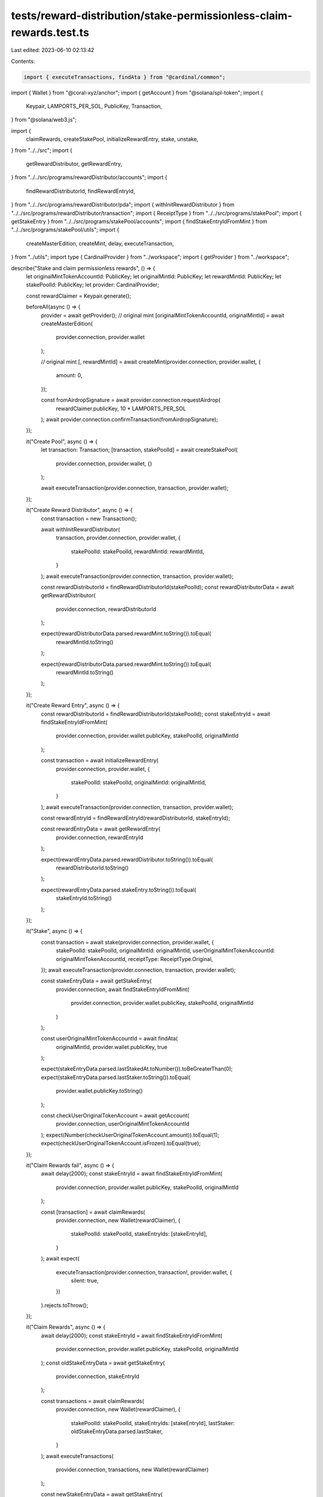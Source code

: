 tests/reward-distribution/stake-permissionless-claim-rewards.test.ts
====================================================================

Last edited: 2023-06-10 02:13:42

Contents:

.. code-block:: ts

    import { executeTransactions, findAta } from "@cardinal/common";
import { Wallet } from "@coral-xyz/anchor";
import { getAccount } from "@solana/spl-token";
import {
  Keypair,
  LAMPORTS_PER_SOL,
  PublicKey,
  Transaction,
} from "@solana/web3.js";

import {
  claimRewards,
  createStakePool,
  initializeRewardEntry,
  stake,
  unstake,
} from "../../src";
import {
  getRewardDistributor,
  getRewardEntry,
} from "../../src/programs/rewardDistributor/accounts";
import {
  findRewardDistributorId,
  findRewardEntryId,
} from "../../src/programs/rewardDistributor/pda";
import { withInitRewardDistributor } from "../../src/programs/rewardDistributor/transaction";
import { ReceiptType } from "../../src/programs/stakePool";
import { getStakeEntry } from "../../src/programs/stakePool/accounts";
import { findStakeEntryIdFromMint } from "../../src/programs/stakePool/utils";
import {
  createMasterEdition,
  createMint,
  delay,
  executeTransaction,
} from "../utils";
import type { CardinalProvider } from "../workspace";
import { getProvider } from "../workspace";

describe("Stake and claim permissionless rewards", () => {
  let originalMintTokenAccountId: PublicKey;
  let originalMintId: PublicKey;
  let rewardMintId: PublicKey;
  let stakePoolId: PublicKey;
  let provider: CardinalProvider;

  const rewardClaimer = Keypair.generate();

  beforeAll(async () => {
    provider = await getProvider();
    // original mint
    [originalMintTokenAccountId, originalMintId] = await createMasterEdition(
      provider.connection,
      provider.wallet
    );

    // original mint
    [, rewardMintId] = await createMint(provider.connection, provider.wallet, {
      amount: 0,
    });

    const fromAirdropSignature = await provider.connection.requestAirdrop(
      rewardClaimer.publicKey,
      10 * LAMPORTS_PER_SOL
    );
    await provider.connection.confirmTransaction(fromAirdropSignature);
  });

  it("Create Pool", async () => {
    let transaction: Transaction;
    [transaction, stakePoolId] = await createStakePool(
      provider.connection,
      provider.wallet,
      {}
    );

    await executeTransaction(provider.connection, transaction, provider.wallet);
  });

  it("Create Reward Distributor", async () => {
    const transaction = new Transaction();

    await withInitRewardDistributor(
      transaction,
      provider.connection,
      provider.wallet,
      {
        stakePoolId: stakePoolId,
        rewardMintId: rewardMintId,
      }
    );
    await executeTransaction(provider.connection, transaction, provider.wallet);

    const rewardDistributorId = findRewardDistributorId(stakePoolId);
    const rewardDistributorData = await getRewardDistributor(
      provider.connection,
      rewardDistributorId
    );

    expect(rewardDistributorData.parsed.rewardMint.toString()).toEqual(
      rewardMintId.toString()
    );

    expect(rewardDistributorData.parsed.rewardMint.toString()).toEqual(
      rewardMintId.toString()
    );
  });

  it("Create Reward Entry", async () => {
    const rewardDistributorId = findRewardDistributorId(stakePoolId);
    const stakeEntryId = await findStakeEntryIdFromMint(
      provider.connection,
      provider.wallet.publicKey,
      stakePoolId,
      originalMintId
    );

    const transaction = await initializeRewardEntry(
      provider.connection,
      provider.wallet,
      {
        stakePoolId: stakePoolId,
        originalMintId: originalMintId,
      }
    );
    await executeTransaction(provider.connection, transaction, provider.wallet);

    const rewardEntryId = findRewardEntryId(rewardDistributorId, stakeEntryId);

    const rewardEntryData = await getRewardEntry(
      provider.connection,
      rewardEntryId
    );

    expect(rewardEntryData.parsed.rewardDistributor.toString()).toEqual(
      rewardDistributorId.toString()
    );

    expect(rewardEntryData.parsed.stakeEntry.toString()).toEqual(
      stakeEntryId.toString()
    );
  });

  it("Stake", async () => {
    const transaction = await stake(provider.connection, provider.wallet, {
      stakePoolId: stakePoolId,
      originalMintId: originalMintId,
      userOriginalMintTokenAccountId: originalMintTokenAccountId,
      receiptType: ReceiptType.Original,
    });
    await executeTransaction(provider.connection, transaction, provider.wallet);

    const stakeEntryData = await getStakeEntry(
      provider.connection,
      await findStakeEntryIdFromMint(
        provider.connection,
        provider.wallet.publicKey,
        stakePoolId,
        originalMintId
      )
    );

    const userOriginalMintTokenAccountId = await findAta(
      originalMintId,
      provider.wallet.publicKey,
      true
    );

    expect(stakeEntryData.parsed.lastStakedAt.toNumber()).toBeGreaterThan(0);
    expect(stakeEntryData.parsed.lastStaker.toString()).toEqual(
      provider.wallet.publicKey.toString()
    );

    const checkUserOriginalTokenAccount = await getAccount(
      provider.connection,
      userOriginalMintTokenAccountId
    );
    expect(Number(checkUserOriginalTokenAccount.amount)).toEqual(1);
    expect(checkUserOriginalTokenAccount.isFrozen).toEqual(true);
  });

  it("Claim Rewards fail", async () => {
    await delay(2000);
    const stakeEntryId = await findStakeEntryIdFromMint(
      provider.connection,
      provider.wallet.publicKey,
      stakePoolId,
      originalMintId
    );

    const [transaction] = await claimRewards(
      provider.connection,
      new Wallet(rewardClaimer),
      {
        stakePoolId: stakePoolId,
        stakeEntryIds: [stakeEntryId],
      }
    );
    await expect(
      executeTransaction(provider.connection, transaction!, provider.wallet, {
        silent: true,
      })
    ).rejects.toThrow();
  });

  it("Claim Rewards", async () => {
    await delay(2000);
    const stakeEntryId = await findStakeEntryIdFromMint(
      provider.connection,
      provider.wallet.publicKey,
      stakePoolId,
      originalMintId
    );
    const oldStakeEntryData = await getStakeEntry(
      provider.connection,
      stakeEntryId
    );

    const transactions = await claimRewards(
      provider.connection,
      new Wallet(rewardClaimer),
      {
        stakePoolId: stakePoolId,
        stakeEntryIds: [stakeEntryId],
        lastStaker: oldStakeEntryData.parsed.lastStaker,
      }
    );
    await executeTransactions(
      provider.connection,
      transactions,
      new Wallet(rewardClaimer)
    );

    const newStakeEntryData = await getStakeEntry(
      provider.connection,
      stakeEntryId
    );
    expect(newStakeEntryData.parsed.lastUpdatedAt).not.toEqual(null);
    expect(oldStakeEntryData.parsed.lastUpdatedAt).not.toEqual(null);
    expect(newStakeEntryData.parsed.lastUpdatedAt?.toNumber()).toBeGreaterThan(
      oldStakeEntryData.parsed.lastUpdatedAt?.toNumber() ?? 0
    );
    expect(newStakeEntryData.parsed.lastStaker.toString()).toEqual(
      provider.wallet.publicKey.toString()
    );
    expect(newStakeEntryData.parsed.lastStaker.toString()).toEqual(
      provider.wallet.publicKey.toString()
    );
    expect(
      newStakeEntryData.parsed.totalStakeSeconds.toNumber()
    ).toBeGreaterThan(oldStakeEntryData.parsed.totalStakeSeconds.toNumber());

    const userRewardMintTokenAccountId = await findAta(
      rewardMintId,
      provider.wallet.publicKey,
      true
    );

    const checkUserRewardTokenAccount = await getAccount(
      provider.connection,
      userRewardMintTokenAccountId
    );
    expect(Number(checkUserRewardTokenAccount.amount)).toBeGreaterThan(1);

    const userOriginalMintTokenAccountId = await findAta(
      originalMintId,
      provider.wallet.publicKey,
      true
    );
    const checkUserOriginalTokenAccount = await getAccount(
      provider.connection,
      userOriginalMintTokenAccountId
    );
    expect(Number(checkUserOriginalTokenAccount.amount)).toEqual(1);
    expect(checkUserOriginalTokenAccount.isFrozen).toEqual(true);
  });

  it("Unstake", async () => {
    const transaction = await unstake(provider.connection, provider.wallet, {
      stakePoolId: stakePoolId,
      originalMintId: originalMintId,
    });
    await executeTransaction(provider.connection, transaction, provider.wallet);

    const stakeEntryData = await getStakeEntry(
      provider.connection,
      await findStakeEntryIdFromMint(
        provider.connection,
        provider.wallet.publicKey,
        stakePoolId,
        originalMintId
      )
    );
    expect(stakeEntryData.parsed.lastStaker.toString()).toEqual(
      PublicKey.default.toString()
    );
    expect(stakeEntryData.parsed.lastStakedAt.toNumber()).toBeGreaterThan(0);

    const userOriginalMintTokenAccountId = await findAta(
      originalMintId,
      provider.wallet.publicKey,
      true
    );
    const checkUserOriginalTokenAccount = await getAccount(
      provider.connection,
      userOriginalMintTokenAccountId
    );
    expect(Number(checkUserOriginalTokenAccount.amount)).toEqual(1);
    expect(checkUserOriginalTokenAccount.isFrozen).toEqual(false);

    const stakeEntryOriginalMintTokenAccountId = await findAta(
      originalMintId,
      stakeEntryData.pubkey,
      true
    );

    const userRewardMintTokenAccountId = await findAta(
      rewardMintId,
      provider.wallet.publicKey,
      true
    );

    const checkStakeEntryOriginalMintTokenAccount = await getAccount(
      provider.connection,
      stakeEntryOriginalMintTokenAccountId
    );
    expect(Number(checkStakeEntryOriginalMintTokenAccount.amount)).toEqual(0);

    const checkUserRewardTokenAccount = await getAccount(
      provider.connection,
      userRewardMintTokenAccountId
    );
    expect(Number(checkUserRewardTokenAccount.amount)).toBeGreaterThan(1);
  });
});


